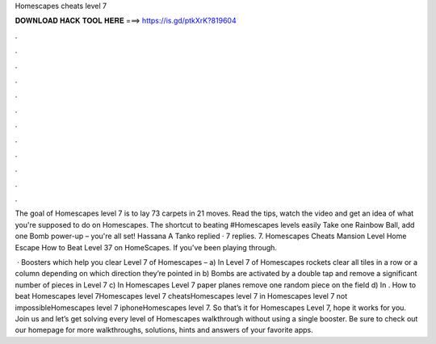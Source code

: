 Homescapes cheats level 7



𝐃𝐎𝐖𝐍𝐋𝐎𝐀𝐃 𝐇𝐀𝐂𝐊 𝐓𝐎𝐎𝐋 𝐇𝐄𝐑𝐄 ===> https://is.gd/ptkXrK?819604



.



.



.



.



.



.



.



.



.



.



.



.

The goal of Homescapes level 7 is to lay 73 carpets in 21 moves. Read the tips, watch the video and get an idea of what you're supposed to do on Homescapes. The shortcut to beating #Homescapes levels easily Take one Rainbow Ball, add one Bomb power-up – you're all set! Hassana A Tanko replied · 7 replies. 7. Homescapes Cheats Mansion Level Home Escape How to Beat Level 37 on HomeScapes. If you've been playing through.

 · Boosters which help you clear Level 7 of Homescapes – a) In Level 7 of Homescapes rockets clear all tiles in a row or a column depending on which direction they’re pointed in b) Bombs are activated by a double tap and remove a significant number of pieces in Level 7 c) In Homescapes Level 7 paper planes remove one random piece on the field d) In . How to beat Homescapes level 7Homescapes level 7 cheatsHomescapes level 7 in Homescapes level 7 not impossibleHomescapes level 7 iphoneHomescapes level 7. So that’s it for Homescapes Level 7, hope it works for you. Join us and let’s get solving every level of Homescapes walkthrough without using a single booster. Be sure to check out our homepage for more walkthroughs, solutions, hints and answers of your favorite apps.
